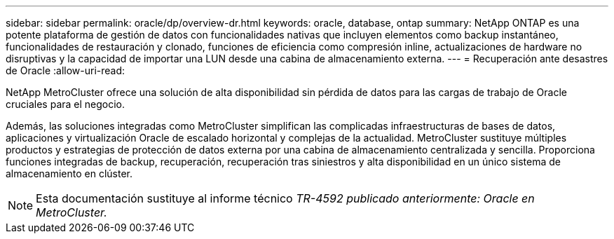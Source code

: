 ---
sidebar: sidebar 
permalink: oracle/dp/overview-dr.html 
keywords: oracle, database, ontap 
summary: NetApp ONTAP es una potente plataforma de gestión de datos con funcionalidades nativas que incluyen elementos como backup instantáneo, funcionalidades de restauración y clonado, funciones de eficiencia como compresión inline, actualizaciones de hardware no disruptivas y la capacidad de importar una LUN desde una cabina de almacenamiento externa. 
---
= Recuperación ante desastres de Oracle
:allow-uri-read: 


[role="lead"]
NetApp MetroCluster ofrece una solución de alta disponibilidad sin pérdida de datos para las cargas de trabajo de Oracle cruciales para el negocio.

Además, las soluciones integradas como MetroCluster simplifican las complicadas infraestructuras de bases de datos, aplicaciones y virtualización Oracle de escalado horizontal y complejas de la actualidad. MetroCluster sustituye múltiples productos y estrategias de protección de datos externa por una cabina de almacenamiento centralizada y sencilla. Proporciona funciones integradas de backup, recuperación, recuperación tras siniestros y alta disponibilidad en un único sistema de almacenamiento en clúster.


NOTE: Esta documentación sustituye al informe técnico _TR-4592 publicado anteriormente: Oracle en MetroCluster._
